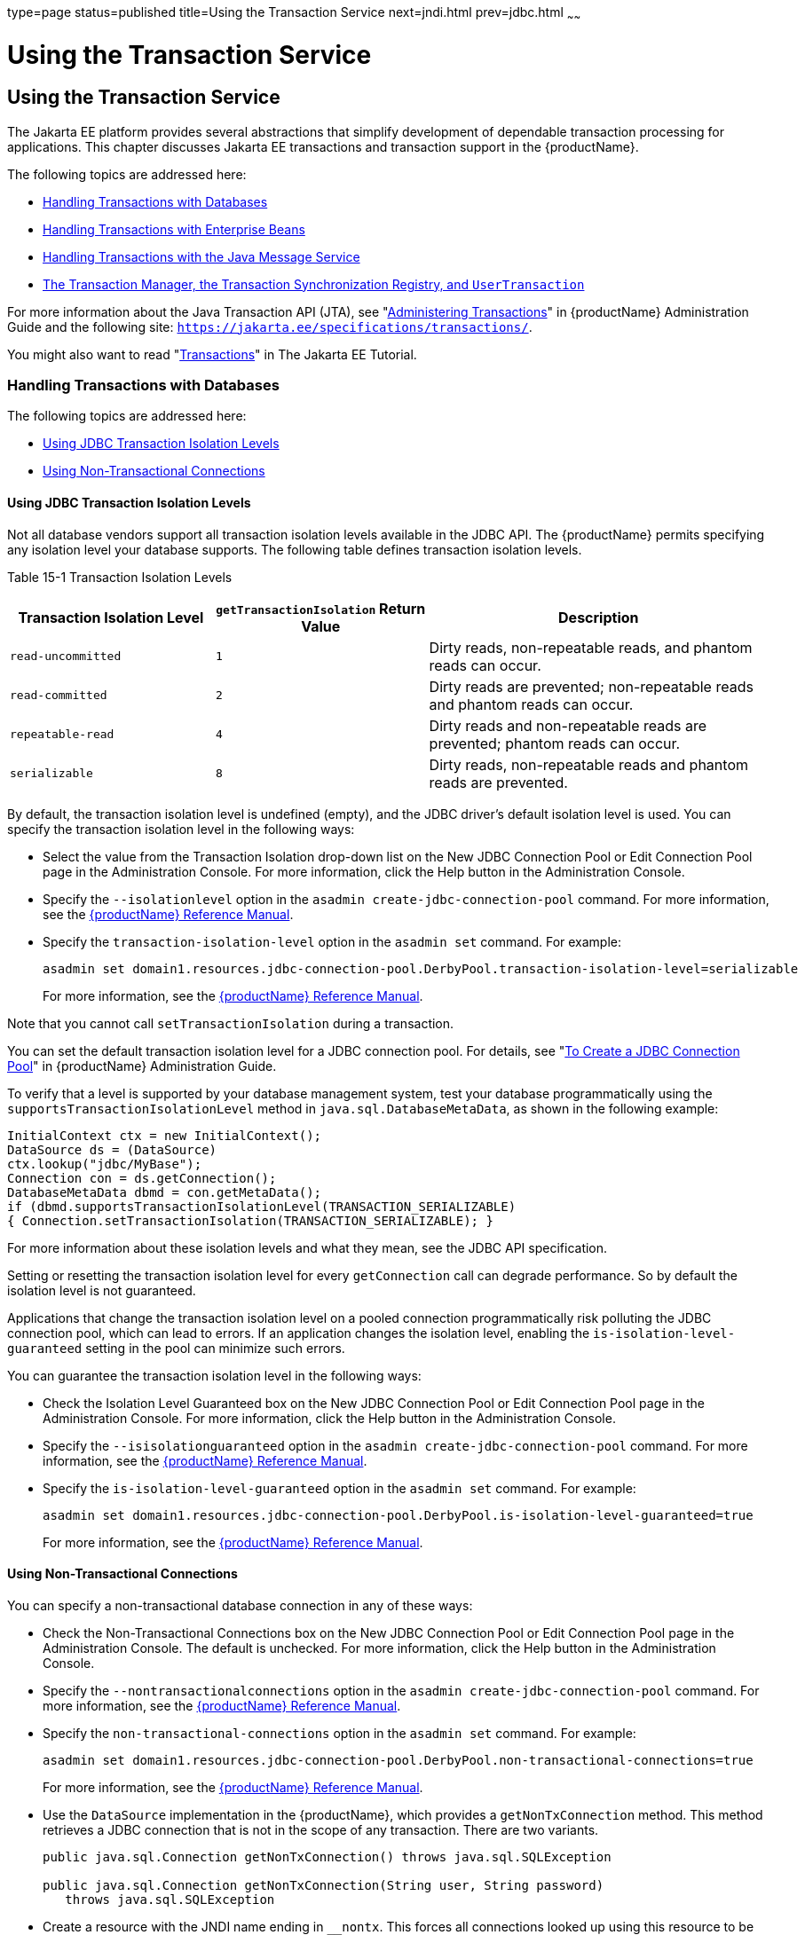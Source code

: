 type=page
status=published
title=Using the Transaction Service
next=jndi.html
prev=jdbc.html
~~~~~~

= Using the Transaction Service

[[using-the-transaction-service]]
== Using the Transaction Service

The Jakarta EE platform provides several abstractions that simplify
development of dependable transaction processing for applications. This
chapter discusses Jakarta EE transactions and transaction support in the
{productName}.

The following topics are addressed here:

* xref:#handling-transactions-with-databases[Handling Transactions with Databases]
* xref:#handling-transactions-with-enterprise-beans[Handling Transactions with Enterprise Beans]
* xref:#handling-transactions-with-the-java-message-service[Handling Transactions with the Java Message Service]
* xref:#the-transaction-manager-the-transaction-synchronization-registry-and-usertransaction[The Transaction Manager, the Transaction Synchronization
Registry, and `UserTransaction`]

For more information about the Java Transaction API (JTA), see "xref:administration-guide.adoc#administering-transactions[Administering Transactions]" in {productName} Administration
Guide and the following site:
`https://jakarta.ee/specifications/transactions/`.

You might also want to read
"https://eclipse-ee4j.github.io/jakartaee-tutorial/#transactions[Transactions]"
in The Jakarta EE Tutorial.

[[handling-transactions-with-databases]]

=== Handling Transactions with Databases

The following topics are addressed here:

* xref:#using-jdbc-transaction-isolation-levels[Using JDBC Transaction Isolation Levels]
* xref:#using-non-transactional-connections[Using Non-Transactional Connections]

[[using-jdbc-transaction-isolation-levels]]

==== Using JDBC Transaction Isolation Levels

Not all database vendors support all transaction isolation levels
available in the JDBC API. The {productName} permits specifying any
isolation level your database supports. The following table defines
transaction isolation levels.

[[fvyoi]]

Table 15-1 Transaction Isolation Levels

[width="100%",cols="27%,28%,45%",options="header",]
|===
|Transaction Isolation Level |`getTransactionIsolation` Return Value
|Description
|`read-uncommitted` |`1` |Dirty reads, non-repeatable reads, and phantom
reads can occur.

|`read-committed` |`2` |Dirty reads are prevented; non-repeatable reads
and phantom reads can occur.

|`repeatable-read` |`4` |Dirty reads and non-repeatable reads are
prevented; phantom reads can occur.

|`serializable` |`8` |Dirty reads, non-repeatable reads and phantom
reads are prevented.
|===


By default, the transaction isolation level is undefined (empty), and
the JDBC driver's default isolation level is used. You can specify the
transaction isolation level in the following ways:

* Select the value from the Transaction Isolation drop-down list on the
New JDBC Connection Pool or Edit Connection Pool page in the
Administration Console. For more information, click the Help button in
the Administration Console.
* Specify the `--isolationlevel` option in the
`asadmin create-jdbc-connection-pool` command. For more information, see
the xref:reference-manual.adoc#GSRFM[{productName} Reference Manual].
* Specify the `transaction-isolation-level` option in the `asadmin set`
command. For example:
+
[source]
----
asadmin set domain1.resources.jdbc-connection-pool.DerbyPool.transaction-isolation-level=serializable
----
For more information, see the xref:reference-manual.adoc#GSRFM[{productName} Reference Manual].

Note that you cannot call `setTransactionIsolation` during a
transaction.

You can set the default transaction isolation level for a JDBC
connection pool. For details, see "xref:administration-guide.adoc#to-create-a-jdbc-connection-pool[To Create a JDBC
Connection Pool]" in {productName} Administration
Guide.

To verify that a level is supported by your database management system,
test your database programmatically using the
`supportsTransactionIsolationLevel` method in
`java.sql.DatabaseMetaData`, as shown in the following example:

[source,java]
----
InitialContext ctx = new InitialContext();
DataSource ds = (DataSource)
ctx.lookup("jdbc/MyBase");
Connection con = ds.getConnection();
DatabaseMetaData dbmd = con.getMetaData();
if (dbmd.supportsTransactionIsolationLevel(TRANSACTION_SERIALIZABLE)
{ Connection.setTransactionIsolation(TRANSACTION_SERIALIZABLE); }
----

For more information about these isolation levels and what they mean,
see the JDBC API specification.

Setting or resetting the transaction isolation level for every
`getConnection` call can degrade performance. So by default the
isolation level is not guaranteed.

Applications that change the transaction isolation level on a pooled
connection programmatically risk polluting the JDBC connection pool,
which can lead to errors. If an application changes the isolation level,
enabling the `is-isolation-level-guaranteed` setting in the pool can
minimize such errors.

You can guarantee the transaction isolation level in the following ways:

* Check the Isolation Level Guaranteed box on the New JDBC Connection
Pool or Edit Connection Pool page in the Administration Console. For
more information, click the Help button in the Administration Console.
* Specify the `--isisolationguaranteed` option in the
`asadmin create-jdbc-connection-pool` command. For more information, see
the xref:reference-manual.adoc#GSRFM[{productName} Reference Manual].
* Specify the `is-isolation-level-guaranteed` option in the
`asadmin set` command. For example:
+
[source]
----
asadmin set domain1.resources.jdbc-connection-pool.DerbyPool.is-isolation-level-guaranteed=true
----
For more information, see the xref:reference-manual.adoc#GSRFM[{productName} Reference Manual].

[[using-non-transactional-connections]]

==== Using Non-Transactional Connections

You can specify a non-transactional database connection in any of these
ways:

* Check the Non-Transactional Connections box on the New JDBC Connection
Pool or Edit Connection Pool page in the Administration Console. The
default is unchecked. For more information, click the Help button in the
Administration Console.
* Specify the `--nontransactionalconnections` option in the
`asadmin create-jdbc-connection-pool` command. For more information, see
the xref:reference-manual.adoc#GSRFM[{productName} Reference Manual].
* Specify the `non-transactional-connections` option in the
`asadmin set` command. For example:
+
[source]
----
asadmin set domain1.resources.jdbc-connection-pool.DerbyPool.non-transactional-connections=true
----
For more information, see the xref:reference-manual.adoc#GSRFM[{productName} Reference Manual].
* Use the `DataSource` implementation in the {productName}, which
provides a `getNonTxConnection` method. This method retrieves a JDBC
connection that is not in the scope of any transaction. There are two
variants.
+
[source,java]
----
public java.sql.Connection getNonTxConnection() throws java.sql.SQLException

public java.sql.Connection getNonTxConnection(String user, String password)
   throws java.sql.SQLException
----
* Create a resource with the JNDI name ending in `__nontx`. This forces
all connections looked up using this resource to be non transactional.

Typically, a connection is enlisted in the context of the transaction in
which a `getConnection` call is invoked. However, a non-transactional
connection is not enlisted in a transaction context even if a
transaction is in progress.

The main advantage of using non-transactional connections is that the
overhead incurred in enlisting and delisting connections in transaction
contexts is avoided. However, use such connections carefully. For
example, if a non-transactional connection is used to query the database
while a transaction is in progress that modifies the database, the query
retrieves the unmodified data in the database. This is because the
in-progress transaction hasn't committed. For another example, if a
non-transactional connection modifies the database and a transaction
that is running simultaneously rolls back, the changes made by the
non-transactional connection are not rolled back.

Here is a typical use case for a non-transactional connection: a
component that is updating a database in a transaction context spanning
over several iterations of a loop can refresh cached data by using a
non-transactional connection to read data before the transaction
commits.

[[handling-transactions-with-enterprise-beans]]

=== Handling Transactions with Enterprise Beans

This section describes the transaction support built into the Enterprise
JavaBeans programming model for the {productName}.

As a developer, you can write an application that updates data in
multiple databases distributed across multiple sites. The site might use
EJB servers from different vendors.

The following topics are addressed here:

* xref:#flat-transactions[Flat Transactions]
* xref:#global-and-local-transactions[Global and Local Transactions]
* xref:#commit-options[Commit Options]
* xref:#bean-level-container-managed-transaction-timeouts[Bean-Level Container-Managed Transaction Timeouts]

[[flat-transactions]]

==== Flat Transactions

The Enterprise JavaBeans Specification, v3.0 requires support for flat
(as opposed to nested) transactions. In a flat transaction, each
transaction is decoupled from and independent of other transactions in
the system. Another transaction cannot start in the same thread until
the current transaction ends.

Flat transactions are the most prevalent model and are supported by most
commercial database systems. Although nested transactions offer a finer
granularity of control over transactions, they are supported by far
fewer commercial database systems.

[[global-and-local-transactions]]

==== Global and Local Transactions

Both local and global transactions are demarcated using the
javax.transaction.UserTransaction interface, which the client must use.
Local transactions bypass the XA commit protocol and are faster. For
more information, see xref:#the-transaction-manager-the-transaction-synchronization-registry-and-usertransaction[The Transaction Manager, the
Transaction Synchronization Registry, and `UserTransaction`].

[[commit-options]]

==== Commit Options

The EJB protocol is designed to give the container the flexibility to
select the disposition of the instance state at the time a transaction
is committed. This allows the container to best manage caching an entity
object's state and associating an entity object identity with the EJB
instances.

There are three commit-time options:

* Option A - The container caches a ready instance between transactions.
The container ensures that the instance has exclusive access to the
state of the object in persistent storage.
+
In this case, the container does not have to synchronize the instance's
state from the persistent storage at the beginning of the next
transaction.
+

[NOTE]
====
Commit option A is not supported for this {productName} release.
====

* Option B - The container caches a ready instance between transactions,
but the container does not ensure that the instance has exclusive access
to the state of the object in persistent storage. This is the default.
+
In this case, the container must synchronize the instance's state by
invoking `ejbLoad` from persistent storage at the beginning of the next
transaction.
* Option C - The container does not cache a ready instance between
transactions, but instead returns the instance to the pool of available
instances after a transaction has completed.
+
The life cycle for every business method invocation under commit option
C looks like this.
+
[source]
----
ejbActivate   ejbLoad   business method   ejbStore   ejbPassivate
----
If there is more than one transactional client concurrently accessing
the same entity, the first client gets the ready instance and subsequent
concurrent clients get new instances from the pool.

The `glassfish-ejb-jar.xml` deployment descriptor has an element,
`commit-option`, that specifies the commit option to be used. Based on
the specified commit option, the appropriate handler is instantiated.

[[bean-level-container-managed-transaction-timeouts]]

==== Bean-Level Container-Managed Transaction Timeouts

The transaction timeout for the domain is specified using the
Transaction Timeout setting of the Transaction Service. A transaction
started by the container must commit (or rollback) within this time,
regardless of whether the transaction is suspended (and resumed), or the
transaction is marked for rollback. The default value, `0`, specifies
that the server waits indefinitely for a transaction to complete.

To override this timeout for an individual bean, use the optional
`cmt-timeout-in-seconds` element in `glassfish-ejb-jar.xml`. The default
value, `0`, specifies that the Transaction Service timeout is used. The
value of `cmt-timeout-in-seconds` is used for all methods in the bean
that start a new container-managed transaction. This value is not used
if the bean joins a client transaction.

[[handling-transactions-with-the-java-message-service]]

=== Handling Transactions with the Java Message Service

The following topics are addressed here:

* xref:#transactions-and-non-persistent-messages[Transactions and Non-Persistent Messages]
* xref:#using-the-configurabletransactionsupport-interface[Using the ConfigurableTransactionSupport Interface]

[[transactions-and-non-persistent-messages]]

==== Transactions and Non-Persistent Messages

During transaction recovery, non-persistent messages might be lost. If
the broker fails between the transaction manager's prepare and commit
operations, any non-persistent message in the transaction is lost and
cannot be delivered. A message that is not saved to a persistent store
is not available for transaction recovery.

[[using-the-configurabletransactionsupport-interface]]

==== Using the ConfigurableTransactionSupport Interface

The Jakarta EE Connector 1.6 specification allows a resource adapter to use
the `transaction-support` attribute to specify the level of transaction
support that the resource adapter handles. However, the resource adapter
vendor does not have a mechanism to figure out the current transactional
context in which a `ManagedConnectionFactory` is used.

If a `ManagedConnectionFactory` implements an optional interface called
com.sun.appserv.connectors.spi.ConfigurableTransactionSupport , the
{productName} notifies the `ManagedConnectionFactory` of the
`transaction-support` configured for the connector connection pool when
the `ManagedConnectionFactory` instance is created for the pool.
Connections obtained from the pool can then be used with a transaction
level at or lower than the configured value. For example, a connection
obtained from a pool that is set to `XA_TRANSACTION` could be used as a
LOCAL resource in a last-agent-optimized transaction or in a
non-transactional context.

[[the-transaction-manager-the-transaction-synchronization-registry-and-usertransaction]]

=== The Transaction Manager, the Transaction Synchronization Registry, and `UserTransaction`

To access a `UserTransaction` instance, you can either look it up using
the `java:comp/``UserTransaction` JNDI name or inject it using the
`@Resource` annotation.

Accessing a `DataSource` using the `Synchronization.beforeCompletion()`
method requires setting Allow Non Component Callers to `true`. The
default is `false`. For more information about non-component callers,
see xref:jdbc.adoc#allowing-non-component-callers[Allowing Non-Component Callers].

If possible, you should use the
javax.transaction.TransactionSynchronizationRegistry interface instead
of javax.transaction.TransactionManager , for portability. You can look
up the implementation of this interface by using the JNDI name
`java:comp/``TransactionSynchronizationRegistry`. For details, see the
https://jakarta.ee/specifications/transactions/2.0/apidocs/jakarta/transaction/transactionsynchronizationregistry[`TransactionSynchronizationRegistryInterface`]
API documentation and
http://www.jcp.org/en/jsr/detail?id=907[Java Specification Request (JSR) 907]

If accessing the javax.transaction.TransactionManager implementation is
absolutely necessary, you can look up the {productName}
implementation of this interface using the JNDI name
java:appserver/TransactionManager . This lookup should not be used by
the application code.


